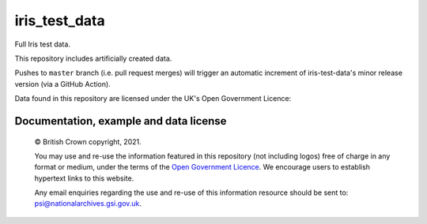 iris_test_data
==============

Full Iris test data.

This repository includes artificially created data.

Pushes to ``master`` branch (i.e. pull request merges) will trigger an
automatic increment of iris-test-data's minor release version (via a GitHub
Action).


.. |copy|   unicode:: U+000A9 .. COPYRIGHT SIGN

Data found in this repository are licensed under the UK's Open Government Licence:

Documentation, example and data license
---------------------------------------

    |copy| British Crown copyright, 2021.

    You may use and re-use the information featured in this repository (not including logos) free of
    charge in any format or medium, under the terms of the
    `Open Government Licence <http://reference.data.gov.uk/id/open-government-licence>`_.
    We encourage users to establish hypertext links to this website.

    Any email enquiries regarding the use and re-use of this information resource should be
    sent to: psi@nationalarchives.gsi.gov.uk.
